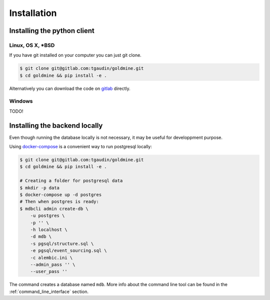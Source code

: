 Installation
============


Installing the python client
----------------------------

Linux, OS X, *BSD
^^^^^^^^^^^^^^^^^

If you have git installed on your computer you can just git clone.

.. code-block:: bash

    $ git clone git@gitlab.com:tgaudin/goldmine.git
    $ cd goldmine && pip install -e .

Alternatively you can download the code on `gitlab <https://gitlab.com/tgaudin/goldmine/>`_ directly.

Windows
^^^^^^^

TODO!


Installing the backend locally
------------------------------

Even though running the database locally is not necessary, it may be useful for developpment purpose.

Using `docker-compose <https://docs.docker.com/compose/>`_ is a convenient way to run postgresql locally:

.. code-block:: bash

    $ git clone git@gitlab.com:tgaudin/goldmine.git
    $ cd goldmine && pip install -e .

    # Creating a folder for postgresql data
    $ mkdir -p data
    $ docker-compose up -d postgres
    # Then when postgres is ready:
    $ mdbcli admin create-db \
        -u postgres \
        -p '' \
        -h localhost \
        -d mdb \
        -s pgsql/structure.sql \
        -e pgsql/event_sourcing.sql \
        -c alembic.ini \
        --admin_pass '' \
        --user_pass ''

The command creates a database named ``mdb``. More info about the command line tool can be found in the :ref:`command_line_interface` section.

